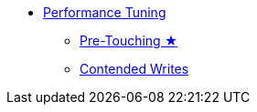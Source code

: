 * xref:performance.adoc[Performance Tuning]
** xref:pretouching.adoc[Pre-Touching ★]
** xref:contended-writes.adoc[Contended Writes]

